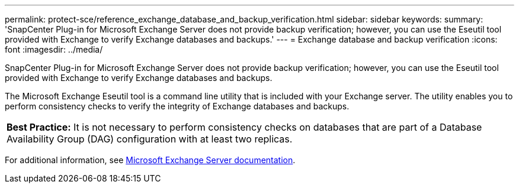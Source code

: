 ---
permalink: protect-sce/reference_exchange_database_and_backup_verification.html
sidebar: sidebar
keywords:
summary: 'SnapCenter Plug-in for Microsoft Exchange Server does not provide backup verification; however, you can use the Eseutil tool provided with Exchange to verify Exchange databases and backups.'
---
= Exchange database and backup verification
:icons: font
:imagesdir: ../media/

[.lead]
SnapCenter Plug-in for Microsoft Exchange Server does not provide backup verification; however, you can use the Eseutil tool provided with Exchange to verify Exchange databases and backups.

The Microsoft Exchange Eseutil tool is a command line utility that is included with your Exchange server. The utility enables you to perform consistency checks to verify the integrity of Exchange databases and backups.

|===
*Best Practice:* It is not necessary to perform consistency checks on databases that are part of a Database Availability Group (DAG) configuration with at least two replicas.
|===
For additional information, see https://docs.microsoft.com/en-us/exchange/exchange-server?view=exchserver-2019[Microsoft Exchange Server documentation^].
